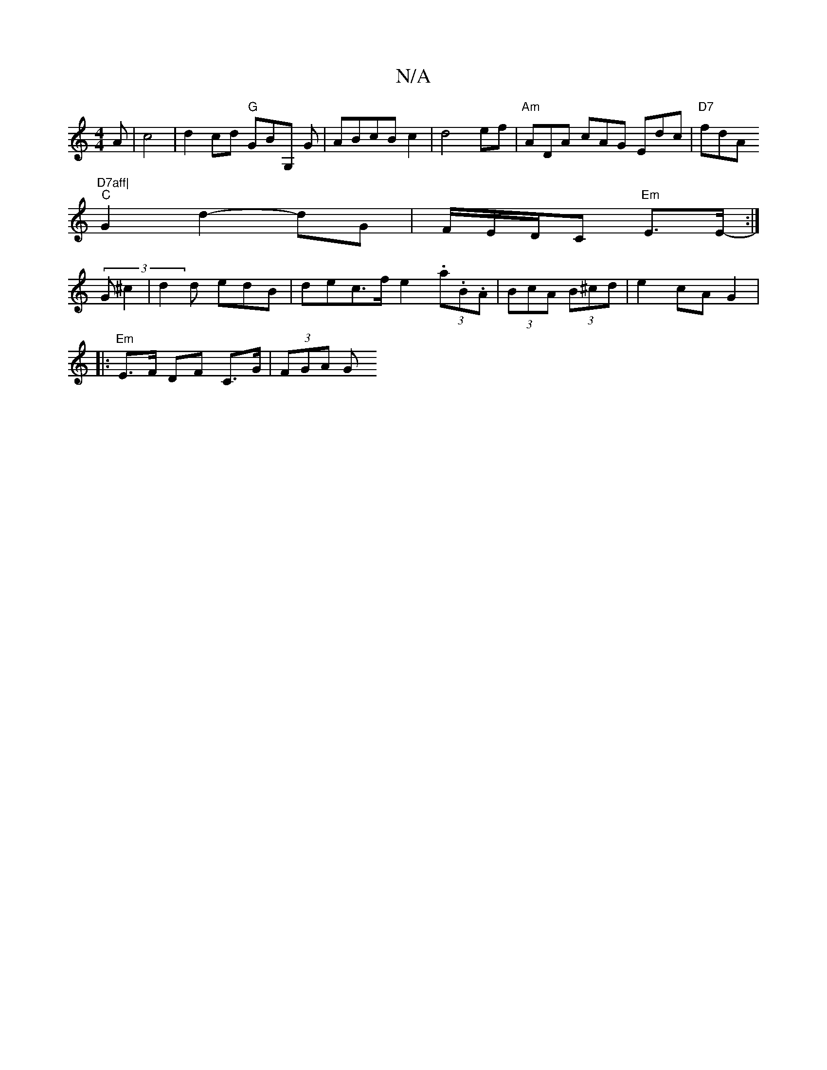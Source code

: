 X:1
T:N/A
M:4/4
R:N/A
K:Cmajor
A-| c4|d2cd "G"GrBG, G |ABcBc2|d4ef | "Am"ADA cAG Edc|"D7"fdA "D7aff|
"C"G2d2- dG | F/E/D/2C "Em"E>E- :|
(3G^c2|d2 d edB | dec>f e2 (3.a.B.A| (3BcA (3B^cd |e2 cA G2|
|:"Em"E>F DF C>G|(3FGA (3G "srided
